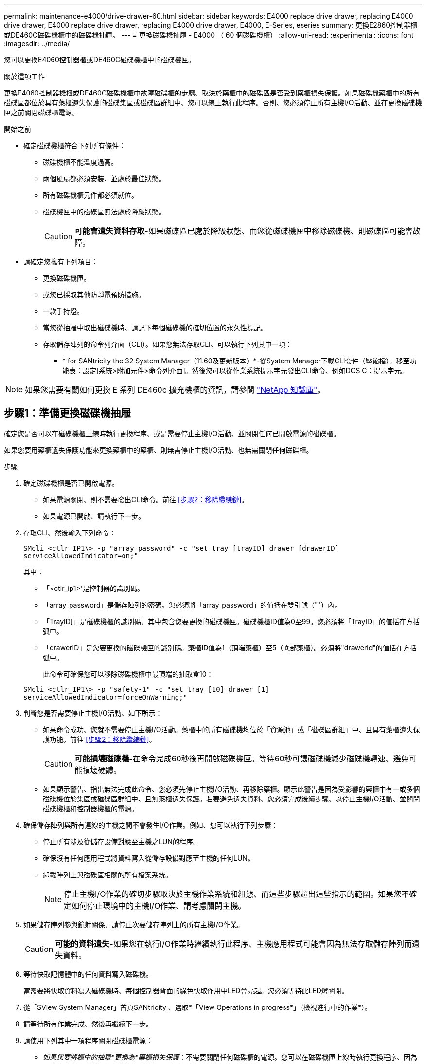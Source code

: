---
permalink: maintenance-e4000/drive-drawer-60.html 
sidebar: sidebar 
keywords: E4000 replace drive drawer, replacing E4000 drive drawer, E4000 replace drive drawer, replacing E4000 drive drawer, E4000, E-Series, eseries 
summary: 更換E2860控制器櫃或DE460C磁碟機櫃中的磁碟機抽屜。 
---
= 更換磁碟機抽屜 - E4000 （ 60 個磁碟機櫃）
:allow-uri-read: 
:experimental: 
:icons: font
:imagesdir: ../media/


[role="lead"]
您可以更換E4060控制器櫃或DE460C磁碟機櫃中的磁碟機匣。

.關於這項工作
更換E4060控制器機櫃或DE460C磁碟機櫃中故障磁碟櫃的步驟、取決於藥櫃中的磁碟區是否受到藥櫃損失保護。如果磁碟機藥櫃中的所有磁碟區都位於具有藥櫃遺失保護的磁碟集區或磁碟區群組中、您可以線上執行此程序。否則、您必須停止所有主機I/O活動、並在更換磁碟機匣之前關閉磁碟櫃電源。

.開始之前
* 確定磁碟機櫃符合下列所有條件：
+
** 磁碟機櫃不能溫度過高。
** 兩個風扇都必須安裝、並處於最佳狀態。
** 所有磁碟機櫃元件都必須就位。
** 磁碟機匣中的磁碟區無法處於降級狀態。
+

CAUTION: *可能會遺失資料存取*-如果磁碟區已處於降級狀態、而您從磁碟機匣中移除磁碟機、則磁碟區可能會故障。



* 請確定您擁有下列項目：
+
** 更換磁碟機匣。
** 或您已採取其他防靜電預防措施。
** 一款手持燈。
** 當您從抽屜中取出磁碟機時、請記下每個磁碟機的確切位置的永久性標記。
** 存取儲存陣列的命令列介面（CLI）。如果您無法存取CLI、可以執行下列其中一項：
+
*** * for SANtricity the 32 System Manager（11.60及更新版本）*-從System Manager下載CLI套件（壓縮檔）。移至功能表：設定[系統>附加元件>命令列介面]。然後您可以從作業系統提示字元發出CLI命令、例如DOS C：提示字元。







NOTE: 如果您需要有關如何更換 E 系列 DE460c 擴充機櫃的資訊，請參閱 https://kb.netapp.com/on-prem/E-Series/Hardware-KBs/How_to_replace_an_E_Series_DE460c_controller_expansion_shelf["NetApp 知識庫"^]。



== 步驟1：準備更換磁碟機抽屜

確定您是否可以在磁碟機櫃上線時執行更換程序、或是需要停止主機I/O活動、並關閉任何已開啟電源的磁碟櫃。

如果您要用藥櫃遺失保護功能來更換藥櫃中的藥櫃、則無需停止主機I/O活動、也無需關閉任何磁碟櫃。

.步驟
. 確定磁碟機櫃是否已開啟電源。
+
** 如果電源關閉、則不需要發出CLI命令。前往 <<步驟2：移除纜線鏈>>。
** 如果電源已開啟、請執行下一步。


. 存取CLI、然後輸入下列命令：
+
[listing]
----
SMcli <ctlr_IP1\> -p "array_password" -c "set tray [trayID] drawer [drawerID]
serviceAllowedIndicator=on;"
----
+
其中：

+
** 「<ctlr_ip1>'是控制器的識別碼。
** 「array_password」是儲存陣列的密碼。您必須將「array_password」的值括在雙引號（""）內。
** 「TrayID]」是磁碟機櫃的識別碼、其中包含您要更換的磁碟機匣。磁碟機櫃ID值為0至99。您必須將「TrayID」的值括在方括弧中。
** 「drawerID」是您要更換的磁碟機匣的識別碼。藥櫃ID值為1（頂端藥櫃）至5（底部藥櫃）。必須將"drawerid"的值括在方括弧中。
+
此命令可確保您可以移除磁碟機櫃中最頂端的抽取盒10：



+
[listing]
----
SMcli <ctlr_IP1\> -p "safety-1" -c "set tray [10] drawer [1]
serviceAllowedIndicator=forceOnWarning;"
----
. 判斷您是否需要停止主機I/O活動、如下所示：
+
** 如果命令成功、您就不需要停止主機I/O活動。藥櫃中的所有磁碟機均位於「資源池」或「磁碟區群組」中、且具有藥櫃遺失保護功能。前往 <<步驟2：移除纜線鏈>>。
+

CAUTION: *可能損壞磁碟機*-在命令完成60秒後再開啟磁碟機匣。等待60秒可讓磁碟機減少磁碟機轉速、避免可能損壞硬體。

** 如果顯示警告、指出無法完成此命令、您必須先停止主機I/O活動、再移除藥櫃。顯示此警告是因為受影響的藥櫃中有一或多個磁碟機位於集區或磁碟區群組中、且無藥櫃遺失保護。若要避免遺失資料、您必須完成後續步驟、以停止主機I/O活動、並關閉磁碟機櫃和控制器機櫃的電源。


. 確保儲存陣列與所有連線的主機之間不會發生I/O作業。例如、您可以執行下列步驟：
+
** 停止所有涉及從儲存設備對應至主機之LUN的程序。
** 確保沒有任何應用程式將資料寫入從儲存設備對應至主機的任何LUN。
** 卸載陣列上與磁碟區相關的所有檔案系統。
+

NOTE: 停止主機I/O作業的確切步驟取決於主機作業系統和組態、而這些步驟超出這些指示的範圍。如果您不確定如何停止環境中的主機I/O作業、請考慮關閉主機。



. 如果儲存陣列參與鏡射關係、請停止次要儲存陣列上的所有主機I/O作業。
+

CAUTION: *可能的資料遺失*-如果您在執行I/O作業時繼續執行此程序、主機應用程式可能會因為無法存取儲存陣列而遺失資料。

. 等待快取記憶體中的任何資料寫入磁碟機。
+
當需要將快取資料寫入磁碟機時、每個控制器背面的綠色快取作用中LED會亮起。您必須等待此LED燈關閉。

. 從「SView System Manager」首頁SANtricity 、選取*「View Operations in progress*」（檢視進行中的作業*）。
. 請等待所有作業完成、然後再繼續下一步。
. 請使用下列其中一項程序關閉磁碟櫃電源：
+
** _如果您要將櫃中的抽屜*更換為*藥櫃損失保護_：不需要關閉任何磁碟櫃的電源。您可以在磁碟機匣上線時執行更換程序、因為已成功完成設定藥櫃服務動作允許指標CLI命令。
** _如果您要更換*控制器*機櫃*無*藥櫃損失保護_中的藥櫃：
+
... 關閉控制器機櫃上的兩個電源開關。
... 等待控制器機櫃上的所有LED都變暗。


** _如果您要更換*擴充*磁碟機櫃*無*藥櫃損失保護_中的藥櫃：
+
... 關閉控制器機櫃上的兩個電源開關。
... 等待控制器機櫃上的所有LED都變暗。
... 關閉磁碟機櫃上的兩個電源開關。
... 等待兩分鐘、讓磁碟機活動停止。








== 步驟2：移除纜線鏈

移除兩個纜線鏈、以便拆下並更換故障的磁碟機抽屜。

.關於這項工作
每個磁碟機抽屜都有左右纜線鏈。左右兩側的纜線鏈可讓抽屜滑入和滑出。

纜線鏈上的金屬端點會滑入機箱內相對應的垂直和水平導軌、如下所示：

* 左右垂直導軌可將纜線鏈連接至機箱的中板。
* 左右橫式導軌可將纜線鏈連接至個別的抽屜。



CAUTION: *可能的硬體損壞*-如果磁碟機匣已開啟電源、纜線鏈將會恢復運作、直到兩端都拔下為止。為避免設備發生短路、如果纜線鏈的另一端仍插上、請勿讓拔下的纜線鏈接頭接觸到金屬機箱。

.步驟
. 請確定磁碟機櫃和控制器櫃不再有I/O活動且已關機、或您已發出「設定藥櫃注意指標」CLI命令。
. 從磁碟機櫃的背面、移除右側的風扇容器：
+
.. 按下橘色彈片以釋放風扇容器握把。
+
圖中所示為從左側橘色標籤中展開及釋放的風扇容器握把。

+
image::../media/28_dwg_e2860_de460c_fan_canister_handle_with_callout_maint-e2800.gif[風扇箱把手]

+
*（1）*風扇容器握把_

.. 使用握把、將風扇箱從磁碟機匣中拉出、然後放在一旁。
.. 如果系統匣已開啟電源、請確定左風扇已達到最大速度。
+

CAUTION: *設備可能因過熱而受損*-如果系統匣已開機、請勿同時移除兩個風扇。否則、設備可能過熱。



. 確定要拔下的纜線鏈：
+
** 如果電源開啟、則抽屜正面的黃色警示LED會指出您需要拔下的纜線鏈。
** 如果電源關閉、您必須手動判斷要中斷連接的五條纜線鏈中的哪一條。圖中所示為磁碟機櫃右側、風扇箱已拆下。卸下風扇容器後、您可以看到每個抽屜的五個纜線鏈、以及垂直和水平連接器。
+
頂端纜線鏈連接至磁碟機抽屜1。底部的纜線鏈連接至磁碟機抽屜5。提供磁碟機匣1的標註。

+
image::../media/trafford_cable_rail_1_maint-e2800.gif[磁碟機抽屜的纜線鏈和連接器]

+
*（1）*_纜線鏈_

+
*（2）*_垂直連接器（連接至中板）_

+
*（3）*_水平連接器（連接至藥櫃）_



. 為了方便存取、請用手指將右側的纜線鏈往左移動。
. 從相應的垂直導軌上拔下任何正確的纜線鏈。
+
.. 使用手電筒、找到連接至機箱中垂直導軌的纜線鏈末端橘色環。
+
image::../media/trafford_cable_rail_3_maint-e2800.gif[用於驅動器抽屜的垂直軌道和纜線鏈的橘色環]

+
垂直導軌上的*（1）*_橘色環_

+
*（2）*_纜線鏈、部分移除_

.. 若要解開纜線鏈、請將手指插入橘色環中、然後朝系統中央按下。
.. 若要拔下纜線鏈、請小心地將手指朝自己的方向拉約1英吋（2.5公分）。將纜線鏈連接器留在垂直導軌內。（如果磁碟機匣已開啟電源、請勿讓纜線鏈接頭接觸到金屬機箱。）


. 拔下纜線鏈的另一端：
+
.. 使用手電筒、在連接至機箱橫式導軌的纜線鏈末端找到橘色環。
+
圖中所示為右側的橫式連接器、而纜線鏈已中斷連接、並部分拉出左側。

+
image::../media/trafford_cable_rail_2_maint-e2800.gif[橘色環用於磁碟機抽屜的橫式軌道和纜線鏈]

+
*（1）*_橫式導軌上的橘環_

+
*（2）*_纜線鏈、部分移除_

.. 若要解開纜線鏈、請將手指輕插入橘色環、然後向下推。
+
圖中所示為橫式導軌上的橘色環（請參閱上圖中的項目1）、因為它會向下推、以便將其餘的纜線鏈從機箱中拉出。

.. 朝自己的方向拉動手指、拔下纜線鏈。


. 小心地將整個纜線鏈從磁碟機櫃中拉出。
. 更換右側風扇容器：
+
.. 將風扇容器完全滑入機櫃。
.. 移動風扇容器握把、直到其鎖住橘色彈片為止。
.. 如果磁碟機櫃正在接收電力、請確認風扇背面的黃色警示LED未亮起、且風扇背面有空氣排出。
+
重新安裝風扇後、LED可能會持續亮起一分鐘、同時兩個風扇都會穩定在正確的速度。

+
如果電源關閉、風扇將不會運轉、而且LED也不會亮起。



. 從磁碟機櫃的背面、移除左側的風扇容器。
. 如果磁碟機櫃正在接收電力、請確定適當的風扇達到最大速度。
+

CAUTION: *設備可能因過熱而受損*-如果磁碟櫃已開啟電源、請勿同時移除兩個風扇。否則、設備可能過熱。

. 從垂直導軌拔下左側纜線鏈：
+
.. 使用手電筒、找出連接至垂直導軌的纜線鏈末端的橘色環。
.. 若要解開纜線鏈、請將手指插入橘色環。
.. 若要拔下纜線鏈、請朝自己的方向拉約1英吋（2.5公分）。將纜線鏈連接器留在垂直導軌內。
+

CAUTION: *可能的硬體損壞*-如果磁碟機匣已開啟電源、纜線鏈將會恢復運作、直到兩端都拔下為止。為避免設備發生短路、如果纜線鏈的另一端仍插上、請勿讓拔下的纜線鏈接頭接觸到金屬機箱。



. 從橫式導軌拔下左纜線鏈、然後將整個纜線鏈從磁碟機櫃中拉出。
+
如果您是在電源開啟的情況下執行此程序、當您拔下最後一個纜線鏈連接器（包括黃色警示LED）時、所有LED都會關閉。

. 更換左風扇容器。如果磁碟機櫃正在接收電力、請確認風扇背面的黃色LED未亮起、且風扇背面有空氣排出。
+
重新安裝風扇後、LED可能會持續亮起一分鐘、同時兩個風扇都會穩定在正確的速度。





== 步驟3：移除故障的磁碟機匣

移除故障的磁碟機匣、以新的磁碟機匣進行更換。


CAUTION: *可能遺失資料存取*-磁區可能會破壞磁碟機上的所有資料、並對磁碟機電路造成無法修復的損害。為了避免資料遺失及磁碟機受損、請務必將磁碟機遠離磁性裝置。

.步驟
. 請確定：
+
** 右側和左側的纜線鏈已中斷連接。
** 更換左右風扇迴轉管。


. 從磁碟機櫃正面卸下擋板。
. 拉出兩個拉桿、以解開磁碟機抽屜。
. 使用延伸槓桿、小心地將磁碟機抽屜拉出、直到它停止為止。請勿將磁碟機匣從磁碟機櫃中完全移除。
. 如果已建立並指派磁碟區、請使用永久性標記來記錄每個磁碟機的確切位置。例如、使用下列圖示做為參考、在每個磁碟機的頂端寫下適當的插槽編號。
+
image::../media/dwg_trafford_drawer_with_hdds_callouts_maint-e2800.gif[磁碟機插槽編號]

+

CAUTION: *可能會遺失資料存取權*-請務必在移除每個磁碟機之前、先記錄其確切位置。

. 從磁碟機匣中取出磁碟機：
+
.. 將每個磁碟機正面中央可見的橘色釋放栓扣、輕拉回。
.. 將磁碟機握把垂直提起。
.. 使用握把將磁碟機從磁碟機匣中提出。
+
image::../media/92_dwg_de6600_install_or_remove_drive_maint-e2800.gif[使用 CAM 把手將磁碟機從抽屜抬起]

.. 將磁碟機放在無靜電的平面上、遠離磁性裝置。


. 移除磁碟機匣：
+
.. 找到磁碟機抽屜兩側的塑膠釋放拉桿。
+
image::../media/92_pht_de6600_drive_drawer_release_lever_maint-e2800.gif[釋放拉桿以移除抽屜]

+
*（1）*_磁碟機抽屜釋放槓桿_

.. 朝自己的方向拉動鎖條、以分離兩個釋放槓桿。
.. 同時按住兩個釋放拉桿、將磁碟機抽屜朝自己的方向拉動。
.. 從磁碟機櫃中取出磁碟機匣。






== 步驟4：安裝新的磁碟機抽屜

安裝新的磁碟機匣以更換故障的磁碟機匣。

.步驟
. 從磁碟機櫃的正面、將一顆閃燈放入空的抽屜插槽、然後找出該插槽的鎖定彈片。
+
鎖定的翻轉器組件是一項安全功能、可防止您一次開啟多個磁碟機抽屜。

+
image::../media/92_pht_de6600_lock_out_tumbler_detail_maint-e2800.gif[鎖定玻璃杯和抽屜導板]

+
*（1）*_鎖定移轉器_

+
*（2）*_抽屜指南_

. 將更換的磁碟機抽取器放在空插槽前方、並稍微放在中央右側。
+
將抽屜稍微放在中央右側、有助於確保鎖定的翻轉器和抽屜導引器已正確接合。

. 將磁碟機抽屜滑入插槽、並確定抽屜導板滑入鎖定的轉筒下方。
+

CAUTION: *設備受損風險*-如果抽屜導板未滑入鎖定的翻轉器下方、就會造成損壞。

. 小心將磁碟機抽屜完全推入、直到鎖扣完全卡入為止。
+
第一次將藥櫃推至關閉位置時、遇到較高的阻力是正常現象。

+

CAUTION: *設備受損風險*：如果您覺得卡住、請停止推動磁碟機抽屜。使用抽屜正面的釋放拉桿、將抽屜滑出。然後、將抽屜重新插入插槽、確定玻璃杯位於軌道上方、且軌道正確對齊。





== 步驟5：連接纜線鏈

連接纜線鏈、以便安全地將磁碟機重新安裝到磁碟機匣中。

.關於這項工作
連接纜線鏈時、請依照您拔下纜線鏈時的順序進行。您必須先將鏈的橫式連接器插入機箱的橫式導軌、然後再將鏈的垂直連接器插入機箱的垂直導軌。

.步驟
. 請確定：
+
** 已安裝新的磁碟機抽屜。
** 您有兩個替換的纜線鏈、分別標示為左和右（位於磁碟機抽屜旁的橫式連接器上）。


. 從磁碟機櫃的背面、移除右側的風扇容器、然後將其放在一旁。
. 如果磁碟櫃已開啟電源、請確定左風扇達到最大速度。
+

CAUTION: *設備可能因過熱而受損*-如果磁碟櫃已開啟電源、請勿同時移除兩個風扇。否則、設備可能過熱。

. 連接正確的纜線鏈：
+
.. 找到右側纜線鏈上的水平和垂直連接器、以及機箱內部對應的水平導軌和垂直導軌。
.. 將兩個纜線鏈連接器對齊其對應的導軌。
.. 將纜線鏈的橫式連接器滑入橫式導軌、然後將其推入到底。
+

CAUTION: *設備故障風險*-請務必將連接器滑入導軌。如果連接器位於導軌頂端、則系統執行時可能會發生問題。

+
圖中顯示了機箱中第二個磁碟機抽屜的橫式和垂直導軌。

+
image::../media/2860_dwg_both_guide_rails_maint-e2800.gif[水平和垂直導軌]

+
*（1）*_橫式導軌_

+
*（2）*_垂直導軌_

.. 將右側纜線鏈上的垂直連接器滑入垂直導軌。
.. 重新連接纜線鏈的兩端之後、請小心拉動纜線鏈、以確認兩個連接器均已鎖定。
+

CAUTION: *設備故障風險*-如果連接器未鎖定、則纜線鏈可能會在抽屜運作期間鬆脫。



. 重新安裝適當的風扇容器。如果磁碟機櫃正在接收電力、請確認風扇背面的黃色LED燈現在已關閉、而且空氣現在從背面排出。
+
重新安裝風扇後、當風扇降至正確速度時、LED可能會持續亮起一分鐘。

. 從磁碟機櫃背面、移除磁碟櫃左側的風扇容器。
. 如果磁碟櫃已開啟電源、請確定適當的風扇達到最大速度。
+

CAUTION: *設備可能因過熱而受損*-如果磁碟櫃已開啟電源、請勿同時移除兩個風扇。否則、設備可能過熱。

. 重新連接左纜線鏈：
+
.. 找到纜線鏈上的橫式和垂直連接器、以及機箱內對應的橫式和直立式導軌。
.. 將兩個纜線鏈連接器對齊其對應的導軌。
.. 將纜線鏈的橫式連接器滑入橫式導軌、然後將其推入到底。
+

CAUTION: *設備故障風險*-請務必將連接器滑入導軌內。如果連接器位於導軌頂端、則系統執行時可能會發生問題。

.. 將左纜線鏈上的垂直連接器滑入垂直導軌。
.. 重新連接纜線鏈的兩端之後、請小心拉動纜線鏈、以確認兩個連接器均已鎖定。
+

CAUTION: *設備故障風險*-如果連接器未鎖定、則纜線鏈可能會在抽屜運作期間鬆脫。



. 重新安裝左風扇容器。如果磁碟機櫃正在接收電力、請確認風扇背面的黃色LED燈現在已關閉、而且空氣現在從背面排出。
+
重新安裝風扇後、LED可能會持續亮起一分鐘、同時兩個風扇都會穩定在正確的速度。





== 步驟6：完整更換磁碟機匣

重新插入磁碟機、並以正確順序裝回前擋板。


CAUTION: *可能會遺失資料存取*：您必須將每個磁碟機安裝在磁碟機抽屜的原始位置。

.步驟
. 請確定：
+
** 您知道每個磁碟機的安裝位置。
** 您已更換磁碟機抽屜。
** 您已安裝新的抽屜纜線。


. 在磁碟機匣中重新安裝磁碟機：
+
.. 拉出抽屜正面的兩個拉桿、以解開磁碟機抽屜。
.. 使用延伸槓桿、小心地將磁碟機抽屜拉出、直到它停止為止。請勿將磁碟機匣從磁碟機櫃中完全移除。
.. 使用您在卸下磁碟機時所做的備註、判斷每個插槽中要安裝的磁碟機。
+
image::../media/dwg_trafford_drawer_with_hdds_callouts_maint-e2800.gif[磁碟機插槽編號]

.. 將磁碟機上的握把垂直提起。
.. 將磁碟機兩側的兩個凸起按鈕對齊抽屜的槽口。
+
圖中顯示了磁碟機的右側視圖、顯示了凸起按鈕的位置。

+
image::../media/28_dwg_e2860_de460c_drive_cru_maint-e2800.gif[磁碟機承載器上的凸起按鈕必須與磁碟機抽屜上的磁碟機通道相符]

+
磁碟機右側的*（1）*_凸起按鈕_

.. 將磁碟機垂直向下壓、確定磁碟機一直向下壓入磁碟機槽、然後向下旋轉磁碟機控制器、直到磁碟機卡入到位。
+
image::../media/92_dwg_de6600_install_or_remove_drive_maint-e2800.gif[使用把手將磁碟機放入抽屜]

.. 重複這些步驟以安裝所有磁碟機。


. 將抽屜從中央推回磁碟機櫃、然後關閉兩個槓桿。
+

CAUTION: *設備故障風險*-請務必同時推動兩個槓桿、以完全關閉磁碟機抽屜。您必須完全關閉磁碟機抽取器、以確保通風良好、並避免過熱。

. 將擋板連接至磁碟機櫃的正面。
. 如果您已關閉一或多個磁碟櫃、請使用下列其中一個程序重新啟動電源：
+
** _如果您更換*控制器*機櫃中的磁碟機匣、且沒有藥櫃遺失保護_：
+
... 開啟控制器機櫃上的兩個電源開關。
... 等待10分鐘、讓開機程序完成。確認兩個風扇均已開啟、且風扇背面的黃色LED燈已關閉。


** _如果您更換*擴充*磁碟機櫃中的磁碟機匣、但沒有抽屜損失保護_：
+
... 開啟磁碟機櫃上的兩個電源開關。
... 確認兩個風扇均已開啟、且風扇背面的黃色LED燈已關閉。
... 請先等待兩分鐘、再為控制器機櫃供電。
... 開啟控制器機櫃上的兩個電源開關。
... 等待10分鐘、讓開機程序完成。確認兩個風扇均已開啟、且風扇背面的黃色LED燈已關閉。






.接下來呢？
您的磁碟機匣更換已完成。您可以恢復正常作業。
